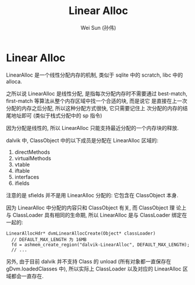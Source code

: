 #+TITLE: Linear Alloc
#+AUTHOR: Wei Sun (孙伟)
#+EMAIL: wei.sun@spreadtrum.com
* Linear Alloc
LinearAlloc 是一个线性分配内存的机制, 类似于 sqlite 中的 scratch, libc
中的 alloca.

之所以说 LinearAlloc 是线性分配, 是指每次分配内存时不需要通过
best-match, first-match 等算法从整个内存区域中找一个合适的块, 而是说它
是直接在上一次分配的内存之后分配, 所以这种分配方式很快, 它只需要记住上
次分配的内存的结尾地址即可 (类似于栈式分配中的 sp 指令)

因为分配是线性的, 所以 LinearAlloc 只能支持最近分配的一个内存块的释放. 

dalvik 中, ClassObject 中的以下成员是分配在 LinearAlloc 区域的:

1. directMethods
2. virtualMethods
3. vtable
4. iftable
5. interfaces
6. ifields

注意的是 sfields 并不是用 LinearAlloc 分配的: 它包含在 ClassObject 本身.

因为 LinearAlloc 中分配的内容只和 ClassObject 有关, 而 ClassObject 理
论上与 ClassLoader 具有相同的生命期, 所以 LinearAlloc 是与 ClassLoader
绑定在一起的: 

#+BEGIN_SRC text
  LinearAllocHdr* dvmLinearAllocCreate(Object* classLoader)
    // DEFAULT_MAX_LENGTH 为 16MB
    fd = ashmem_create_region("dalvik-LinearAlloc", DEFAULT_MAX_LENGTH);
    // ...
#+END_SRC

另外, 由于目前 dalvik 并不支持 Class 的 unload (所有对象都一直保存在
gDvm.loadedClasses 中), 所以实际上 ClassLoader 以及对应的 LinearAlloc
区域都会一直存在.
